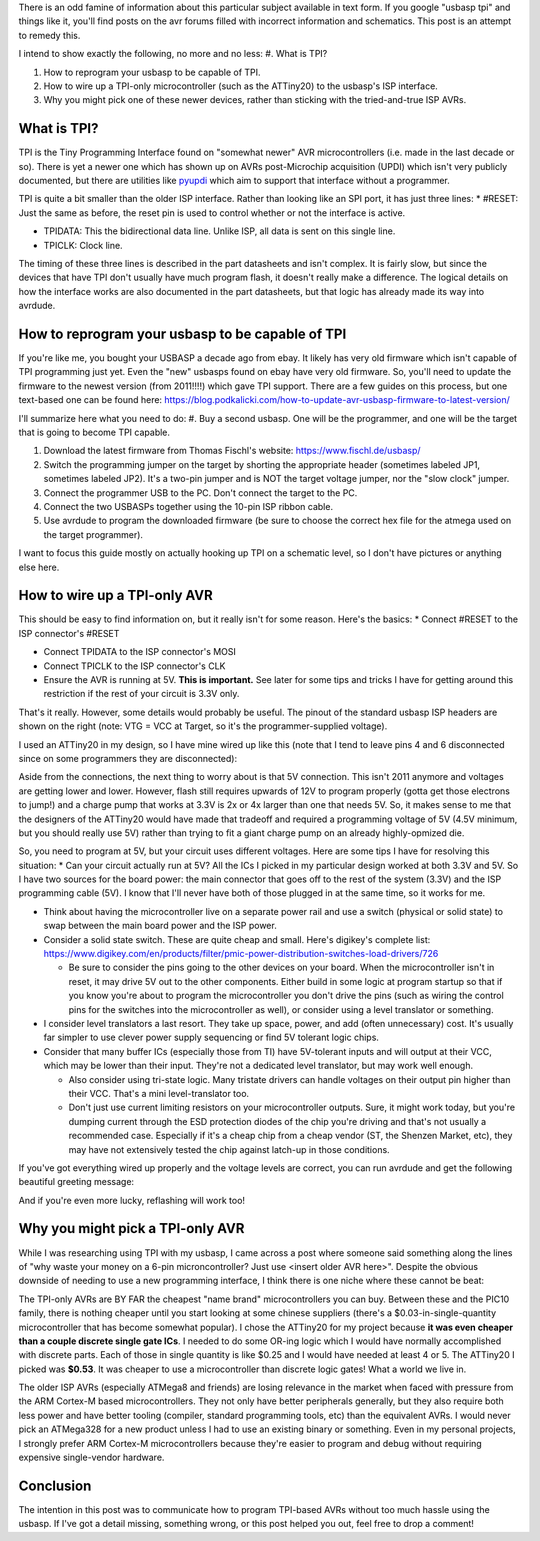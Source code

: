 There is an odd famine of information about this particular subject available in text form. If you google "usbasp tpi" and things like it, you'll find posts on the avr forums filled with incorrect information and schematics. This post is an attempt to remedy this.

I intend to show exactly the following, no more and no less\:
#. What is TPI?


#. How to reprogram your usbasp to be capable of TPI.


#. How to wire up a TPI-only microcontroller (such as the ATTiny20) to the usbasp's ISP interface.


#. Why you might pick one of these newer devices, rather than sticking with the tried-and-true ISP AVRs.





What is TPI?
============

TPI is the Tiny Programming Interface found on "somewhat newer" AVR microcontrollers (i.e. made in the last decade or so). There is yet a newer one which has shown up on AVRs post-Microchip acquisition (UPDI) which isn't very publicly documented, but there are utilities like `pyupdi <https://github.com/mraardvark/pyupdi>`_ which aim to support that interface without a programmer.

TPI is quite a bit smaller than the older ISP interface. Rather than looking like an SPI port, it has just three lines\:
* #RESET\: Just the same as before, the reset pin is used to control whether or not the interface is active.


* TPIDATA\: This the bidirectional data line. Unlike ISP, all data is sent on this single line.


* TPICLK\: Clock line.



The timing of these three lines is described in the part datasheets and isn't complex. It is fairly slow, but since the devices that have TPI don't usually have much program flash, it doesn't really make a difference. The logical details on how the interface works are also documented in the part datasheets, but that logic has already made its way into avrdude.

How to reprogram your usbasp to be capable of TPI
=================================================

If you're like me, you bought your USBASP a decade ago from ebay. It likely has very old firmware which isn't capable of TPI programming just yet. Even the "new" usbasps found on ebay have very old firmware. So, you'll need to update the firmware to the newest version (from 2011!!!!) which gave TPI support. There are a few guides on this process, but one text-based one can be found here\: `https\://blog.podkalicki.com/how-to-update-avr-usbasp-firmware-to-latest-version/ <https://blog.podkalicki.com/how-to-update-avr-usbasp-firmware-to-latest-version/>`_

I'll summarize here what you need to do\:
#. Buy a second usbasp. One will be the programmer, and one will be the target that is going to become TPI capable.


#. Download the latest firmware from Thomas Fischl's website\: `https\://www.fischl.de/usbasp/ <https://www.fischl.de/usbasp/>`_


#. Switch the programming jumper on the target by shorting the appropriate header (sometimes labeled JP1, sometimes labeled JP2). It's a two-pin jumper and is NOT the target voltage jumper, nor the "slow clock" jumper.


#. Connect the programmer USB to the PC. Don't connect the target to the PC.


#. Connect the two USBASPs together using the 10-pin ISP ribbon cable.


#. Use avrdude to program the downloaded firmware (be sure to choose the correct hex file for the atmega used on the target programmer).



I want to focus this guide mostly on actually hooking up TPI on a schematic level, so I don't have pictures or anything else here.

How to wire up a TPI-only AVR
=============================

This should be easy to find information on, but it really isn't for some reason. Here's the basics\:
* Connect #RESET to the ISP connector's #RESET


* Connect TPIDATA to the ISP connector's MOSI


* Connect TPICLK to the ISP connector's CLK


* Ensure the AVR is running at 5V. **This is important.** See later for some tips and tricks I have for getting around this restriction if the rest of your circuit is 3.3V only.



.. image:: avr_isp_pinout.png
   :target: http://kevincuzner.com/wp-content/uploads/2020/11/avr_isp_pinout.png

That's it really. However, some details would probably be useful. The pinout of the standard usbasp ISP headers are shown on the right (note\: VTG = VCC at Target, so it's the programmer-supplied voltage).

I used an ATTiny20 in my design, so I have mine wired up like this (note that I tend to leave pins 4 and 6 disconnected since on some programmers they are disconnected)\:

.. image:: ATTiny-TPI-ISP-Connections.png
   :target: http://kevincuzner.com/wp-content/uploads/2020/11/ATTiny-TPI-ISP-Connections.png



Aside from the connections, the next thing to worry about is that 5V connection. This isn't 2011 anymore and voltages are getting lower and lower. However, flash still requires upwards of 12V to program properly (gotta get those electrons to jump!) and a charge pump that works at 3.3V is 2x or 4x larger than one that needs 5V. So, it makes sense to me that the designers of the ATTiny20 would have made that tradeoff and required a programming voltage of 5V (4.5V minimum, but you should really use 5V) rather than trying to fit a giant charge pump on an already highly-opmized die.

So, you need to program at 5V, but your circuit uses different voltages. Here are some tips I have for resolving this situation\:
* Can your circuit actually run at 5V? All the ICs I picked in my particular design worked at both 3.3V and 5V. So I have two sources for the board power\: the main connector that goes off to the rest of the system (3.3V) and the ISP programming cable (5V). I know that I'll never have both of those plugged in at the same time, so it works for me.


* Think about having the microcontroller live on a separate power rail and use a switch (physical or solid state) to swap between the main board power and the ISP power.
* Consider a solid state switch. These are quite cheap and small. Here's digikey's complete list\: `https\://www.digikey.com/en/products/filter/pmic-power-distribution-switches-load-drivers/726 <https://www.digikey.com/en/products/filter/pmic-power-distribution-switches-load-drivers/726>`_


  * Be sure to consider the pins going to the other devices on your board. When the microcontroller isn't in reset, it may drive 5V out to the other components. Either build in some logic at program startup so that if you know you're about to program the microcontroller you don't drive the pins (such as wiring the control pins for the switches into the microcontroller as well), or consider using a level translator or something.

* I consider level translators a last resort. They take up space, power, and add (often unnecessary) cost. It's usually far simpler to use clever power supply sequencing or find 5V tolerant logic chips.
* Consider that many buffer ICs (especially those from TI) have 5V-tolerant inputs and will output at their VCC, which may be lower than their input. They're not a dedicated level translator, but may work well enough.


  * Also consider using tri-state logic. Many tristate drivers can handle voltages on their output pin higher than their VCC. That's a mini level-translator too.


  * Don't just use current limiting resistors on your microcontroller outputs. Sure, it might work today, but you're dumping current through the ESD protection diodes of the chip you're driving and that's not usually a recommended case. Especially if it's a cheap chip from a cheap vendor (ST, the Shenzen Market, etc), they may have not extensively tested the chip against latch-up in those conditions.


If you've got everything wired up properly and the voltage levels are correct, you can run avrdude and get the following beautiful greeting message\:

.. image:: ATTiny20-Signature-Success.png
   :target: http://kevincuzner.com/wp-content/uploads/2020/11/ATTiny20-Signature-Success.png



And if you're even more lucky, reflashing will work too!

.. image:: ATTiny20-Reprogramming.png
   :target: http://kevincuzner.com/wp-content/uploads/2020/11/ATTiny20-Reprogramming.png



Why you might pick a TPI-only AVR
=================================

While I was researching using TPI with my usbasp, I came across a post where someone said something along the lines of "why waste your money on a 6-pin microncontroller? Just use <insert older AVR here>". Despite the obvious downside of needing to use a new programming interface, I think there is one niche where these cannot be beat\:

The TPI-only AVRs are BY FAR the cheapest "name brand" microcontrollers you can buy. Between these and the PIC10 family, there is nothing cheaper until you start looking at some chinese suppliers (there's a $0.03-in-single-quantity microcontroller that has become somewhat popular). I chose the ATTiny20 for my project because **it was even cheaper than a couple discrete single gate ICs**. I needed to do some OR-ing logic which I would have normally accomplished with discrete parts. Each of those in single quantity is like $0.25 and I would have needed at least 4 or 5. The ATTiny20 I picked was **$0.53**. It was cheaper to use a microcontroller than discrete logic gates! What a world we live in.

The older ISP AVRs (especially ATMega8 and friends) are losing relevance in the market when faced with pressure from the ARM Cortex-M based microcontrollers. They not only have better peripherals generally, but they also require both less power and have better tooling (compiler, standard programming tools, etc) than the equivalent AVRs. I would never pick an ATMega328 for a new product unless I had to use an existing binary or something. Even in my personal projects, I strongly prefer ARM Cortex-M microcontrollers because they're easier to program and debug without requiring expensive single-vendor hardware.

Conclusion
==========

The intention in this post was to communicate how to program TPI-based AVRs without too much hassle using the usbasp. If I've got a detail missing, something wrong, or this post helped you out, feel free to drop a comment!

.. rstblog-settings::
   :title: AVR  TPI Programming With usbasp For Dummies
   :date: 2020/11/08
   :url: /2020/11/08/avr-tpi-programming-with-usbasp-for-dummies